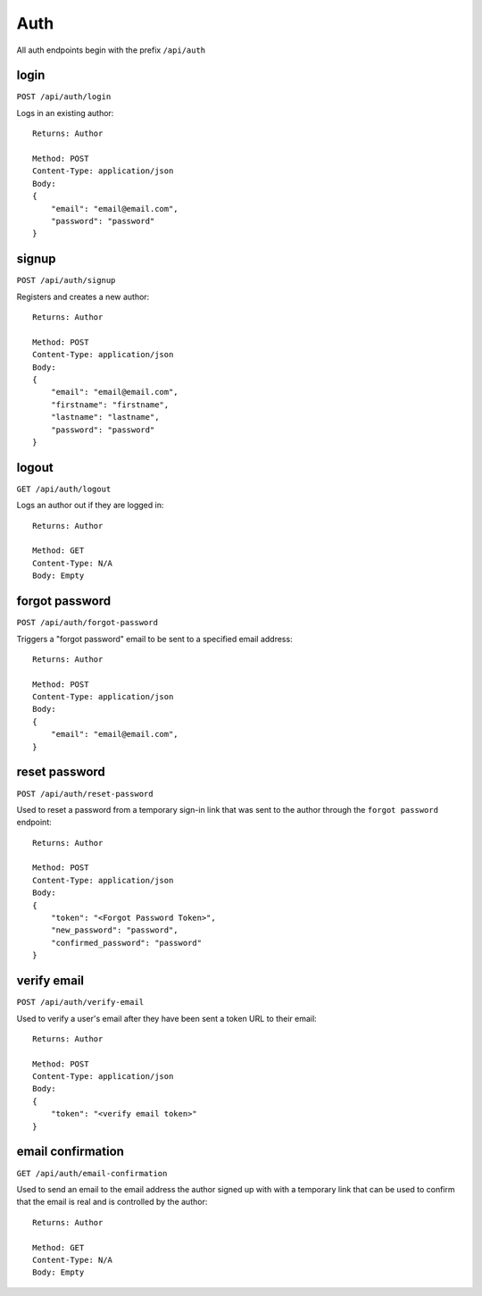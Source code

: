 .. _auth_api:

Auth
====

All auth endpoints begin with the prefix ``/api/auth``

login
-----

``POST /api/auth/login``

Logs in an existing author::

    Returns: Author

    Method: POST
    Content-Type: application/json
    Body:
    {
        "email": "email@email.com",
        "password": "password"
    }

signup
------

``POST /api/auth/signup``

Registers and creates a new author::

    Returns: Author

    Method: POST
    Content-Type: application/json
    Body:
    {
        "email": "email@email.com",
        "firstname": "firstname",
        "lastname": "lastname",
        "password": "password"
    }

logout
------

``GET /api/auth/logout``

Logs an author out if they are logged in::

    Returns: Author

    Method: GET
    Content-Type: N/A
    Body: Empty

forgot password
---------------

``POST /api/auth/forgot-password``

Triggers a "forgot password" email to be sent to a specified email address::

    Returns: Author

    Method: POST
    Content-Type: application/json
    Body:
    {
        "email": "email@email.com",
    }

reset password
--------------

``POST /api/auth/reset-password``

Used to reset a password from a temporary sign-in link that was sent to the author through the ``forgot password`` endpoint::

    Returns: Author

    Method: POST
    Content-Type: application/json
    Body:
    {
        "token": "<Forgot Password Token>",
        "new_password": "password",
        "confirmed_password": "password"
    }

verify email
------------

``POST /api/auth/verify-email``

Used to verify a user's email after they have been sent a token URL to their email::

    Returns: Author

    Method: POST
    Content-Type: application/json
    Body:
    {
        "token": "<verify email token>"
    }

email confirmation
------------------

``GET /api/auth/email-confirmation``

Used to send an email to the email address the author signed up with with a temporary link that can be used to confirm that the email is real and is controlled by the author::

    Returns: Author

    Method: GET
    Content-Type: N/A
    Body: Empty
